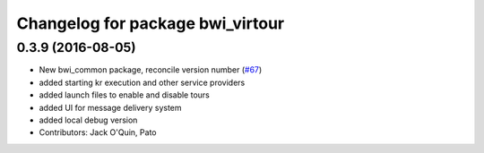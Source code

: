 ^^^^^^^^^^^^^^^^^^^^^^^^^^^^^^^^^
Changelog for package bwi_virtour
^^^^^^^^^^^^^^^^^^^^^^^^^^^^^^^^^

0.3.9 (2016-08-05)
------------------
* New bwi_common package, reconcile version number (`#67
  <https://github.com/utexas-bwi/bwi_common/issues/67>`_)
* added starting kr execution and other service providers
* added launch files to enable and disable tours
* added UI for message delivery system
* added local debug version
* Contributors: Jack O'Quin, Pato
